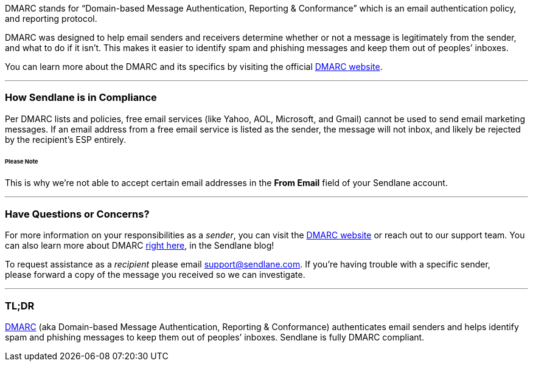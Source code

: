 DMARC stands for “Domain-based Message Authentication, Reporting &
Conformance” which is an email authentication policy, and reporting
protocol.

DMARC was designed to help email senders and receivers determine whether
or not a message is legitimately from the sender, and what to do if it
isn’t. This makes it easier to identify spam and phishing messages and
keep them out of peoples’ inboxes.

You can learn more about the DMARC and its specifics by visiting the
official https://dmarc.org/[DMARC website].

'''''

=== How Sendlane is in Compliance

Per DMARC lists and policies, free email services (like Yahoo, AOL,
Microsoft, and Gmail) cannot be used to send email marketing messages.
If an email address from a free email service is listed as the sender,
the message will not inbox, and likely be rejected by the recipient's
ESP entirely.

====== Please Note

This is why we're not able to accept certain email addresses in the
*From Email* field of your Sendlane account.

'''''

=== Have Questions or Concerns?

For more information on your responsibilities as a _sender_, you can
visit the https://dmarc.org/[DMARC website] or reach out to our support
team. You can also learn more about DMARC
https://www.sendlane.com/blog-posts/dmarc-role-in-email-marketing[right
here], in the Sendlane blog!

To request assistance as a _recipient_ please email
support@sendlane.com. If you're having trouble with a specific sender,
please forward a copy of the message you received so we can investigate.

'''''

=== TL;DR

https://dmarc.org/[DMARC] (aka Domain-based Message Authentication,
Reporting & Conformance) authenticates email senders and helps identify
spam and phishing messages to keep them out of peoples’ inboxes.
Sendlane is fully DMARC compliant.
